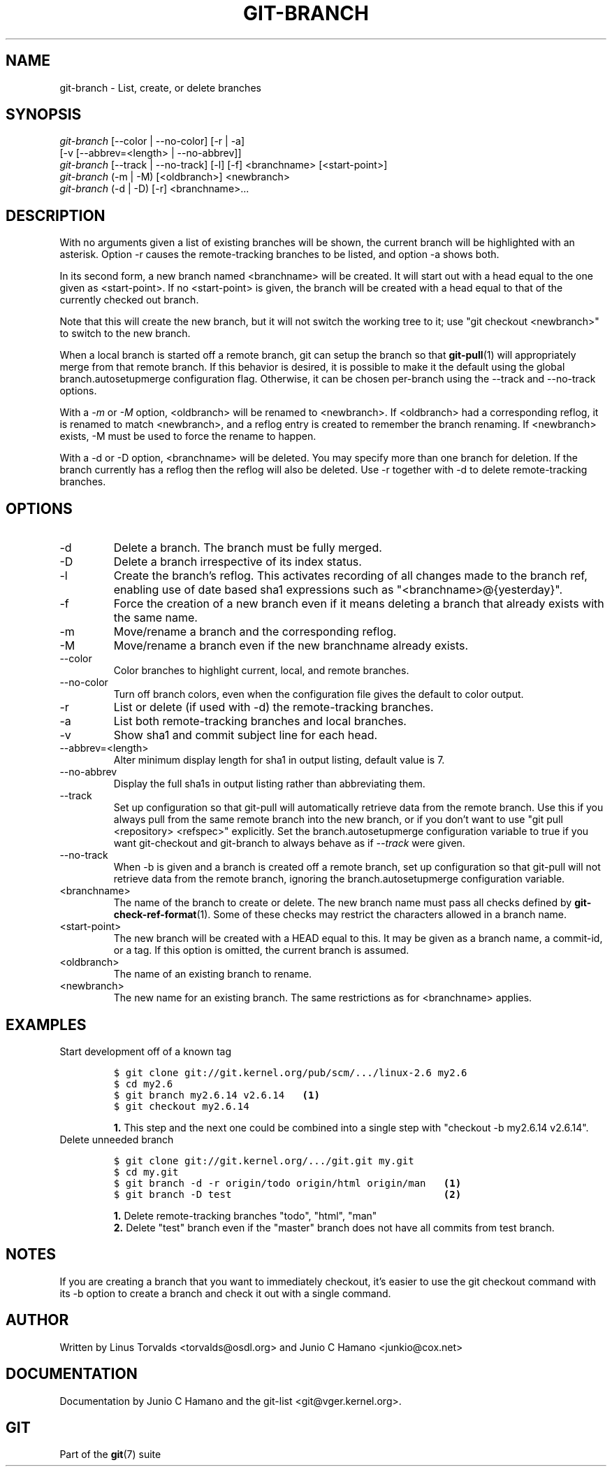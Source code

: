 .\" ** You probably do not want to edit this file directly **
.\" It was generated using the DocBook XSL Stylesheets (version 1.69.1).
.\" Instead of manually editing it, you probably should edit the DocBook XML
.\" source for it and then use the DocBook XSL Stylesheets to regenerate it.
.TH "GIT\-BRANCH" "1" "10/03/2007" "Git 1.5.3.4.203.gcc61a" "Git Manual"
.\" disable hyphenation
.nh
.\" disable justification (adjust text to left margin only)
.ad l
.SH "NAME"
git\-branch \- List, create, or delete branches
.SH "SYNOPSIS"
.sp
.nf
\fIgit\-branch\fR [\-\-color | \-\-no\-color] [\-r | \-a]
           [\-v [\-\-abbrev=<length> | \-\-no\-abbrev]]
\fIgit\-branch\fR [\-\-track | \-\-no\-track] [\-l] [\-f] <branchname> [<start\-point>]
\fIgit\-branch\fR (\-m | \-M) [<oldbranch>] <newbranch>
\fIgit\-branch\fR (\-d | \-D) [\-r] <branchname>\&...
.fi
.SH "DESCRIPTION"
With no arguments given a list of existing branches will be shown, the current branch will be highlighted with an asterisk. Option \-r causes the remote\-tracking branches to be listed, and option \-a shows both.

In its second form, a new branch named <branchname> will be created. It will start out with a head equal to the one given as <start\-point>. If no <start\-point> is given, the branch will be created with a head equal to that of the currently checked out branch.

Note that this will create the new branch, but it will not switch the working tree to it; use "git checkout <newbranch>" to switch to the new branch.

When a local branch is started off a remote branch, git can setup the branch so that \fBgit\-pull\fR(1) will appropriately merge from that remote branch. If this behavior is desired, it is possible to make it the default using the global branch.autosetupmerge configuration flag. Otherwise, it can be chosen per\-branch using the \-\-track and \-\-no\-track options.

With a \fI\-m\fR or \fI\-M\fR option, <oldbranch> will be renamed to <newbranch>. If <oldbranch> had a corresponding reflog, it is renamed to match <newbranch>, and a reflog entry is created to remember the branch renaming. If <newbranch> exists, \-M must be used to force the rename to happen.

With a \-d or \-D option, <branchname> will be deleted. You may specify more than one branch for deletion. If the branch currently has a reflog then the reflog will also be deleted. Use \-r together with \-d to delete remote\-tracking branches.
.SH "OPTIONS"
.TP
\-d
Delete a branch. The branch must be fully merged.
.TP
\-D
Delete a branch irrespective of its index status.
.TP
\-l
Create the branch's reflog. This activates recording of all changes made to the branch ref, enabling use of date based sha1 expressions such as "<branchname>@{yesterday}".
.TP
\-f
Force the creation of a new branch even if it means deleting a branch that already exists with the same name.
.TP
\-m
Move/rename a branch and the corresponding reflog.
.TP
\-M
Move/rename a branch even if the new branchname already exists.
.TP
\-\-color
Color branches to highlight current, local, and remote branches.
.TP
\-\-no\-color
Turn off branch colors, even when the configuration file gives the default to color output.
.TP
\-r
List or delete (if used with \-d) the remote\-tracking branches.
.TP
\-a
List both remote\-tracking branches and local branches.
.TP
\-v
Show sha1 and commit subject line for each head.
.TP
\-\-abbrev=<length>
Alter minimum display length for sha1 in output listing, default value is 7.
.TP
\-\-no\-abbrev
Display the full sha1s in output listing rather than abbreviating them.
.TP
\-\-track
Set up configuration so that git\-pull will automatically retrieve data from the remote branch. Use this if you always pull from the same remote branch into the new branch, or if you don't want to use "git pull <repository> <refspec>" explicitly. Set the branch.autosetupmerge configuration variable to true if you want git\-checkout and git\-branch to always behave as if \fI\-\-track\fR were given.
.TP
\-\-no\-track
When \-b is given and a branch is created off a remote branch, set up configuration so that git\-pull will not retrieve data from the remote branch, ignoring the branch.autosetupmerge configuration variable.
.TP
<branchname>
The name of the branch to create or delete. The new branch name must pass all checks defined by \fBgit\-check\-ref\-format\fR(1). Some of these checks may restrict the characters allowed in a branch name.
.TP
<start\-point>
The new branch will be created with a HEAD equal to this. It may be given as a branch name, a commit\-id, or a tag. If this option is omitted, the current branch is assumed.
.TP
<oldbranch>
The name of an existing branch to rename.
.TP
<newbranch>
The new name for an existing branch. The same restrictions as for <branchname> applies.
.SH "EXAMPLES"
.TP
Start development off of a known tag
.sp
.nf
.ft C
$ git clone git://git.kernel.org/pub/scm/.../linux\-2.6 my2.6
$ cd my2.6
$ git branch my2.6.14 v2.6.14   \fB(1)\fR
$ git checkout my2.6.14
.ft

.fi
.sp
\fB1. \fRThis step and the next one could be combined into a single step with "checkout \-b my2.6.14 v2.6.14".
.br
.TP
Delete unneeded branch
.sp
.nf
.ft C
$ git clone git://git.kernel.org/.../git.git my.git
$ cd my.git
$ git branch \-d \-r origin/todo origin/html origin/man   \fB(1)\fR
$ git branch \-D test                                    \fB(2)\fR
.ft

.fi
.sp
\fB1. \fRDelete remote\-tracking branches "todo", "html", "man"
.br
\fB2. \fRDelete "test" branch even if the "master" branch does not have all commits from test branch.
.br
.SH "NOTES"
If you are creating a branch that you want to immediately checkout, it's easier to use the git checkout command with its \-b option to create a branch and check it out with a single command.
.SH "AUTHOR"
Written by Linus Torvalds <torvalds@osdl.org> and Junio C Hamano <junkio@cox.net>
.SH "DOCUMENTATION"
Documentation by Junio C Hamano and the git\-list <git@vger.kernel.org>.
.SH "GIT"
Part of the \fBgit\fR(7) suite

